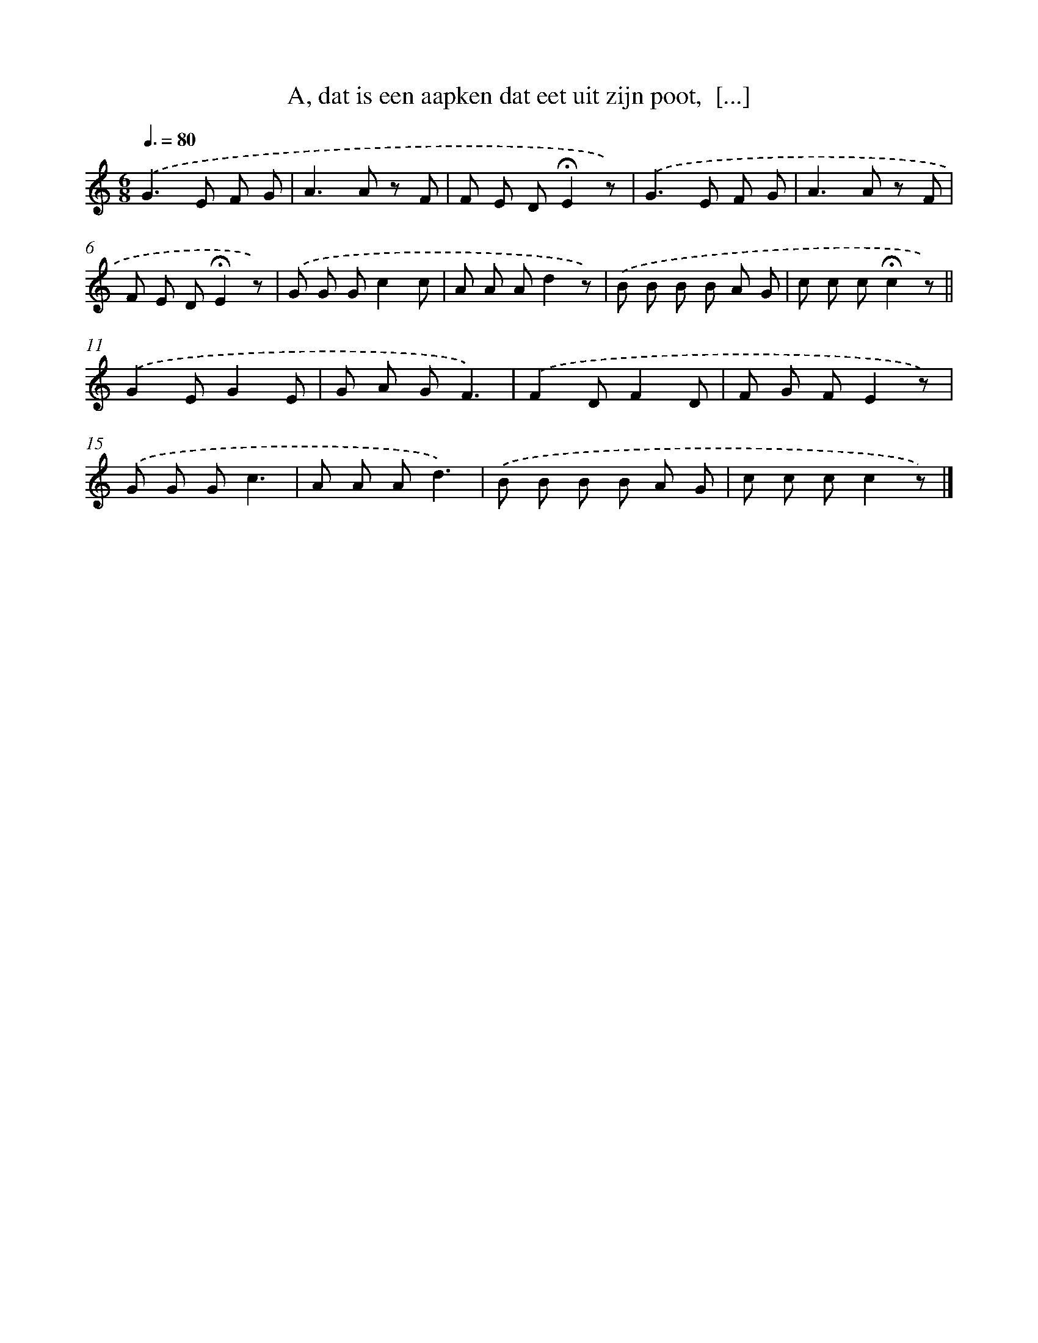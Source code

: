 X: 9903
T: A, dat is een aapken dat eet uit zijn poot,  [...]
%%abc-version 2.0
%%abcx-abcm2ps-target-version 5.9.1 (29 Sep 2008)
%%abc-creator hum2abc beta
%%abcx-conversion-date 2018/11/01 14:37:00
%%humdrum-veritas 1315677917
%%humdrum-veritas-data 3811224257
%%continueall 1
%%barnumbers 0
L: 1/8
M: 6/8
Q: 3/8=80
K: C clef=treble
.('G2>E2 F G |
A2>A2 z F |
F E D!fermata!E2z) |
.('G2>E2 F G |
A2>A2 z F |
F E D!fermata!E2z) |
.('G G Gc2c |
A A Ad2z) |
.('B B B B A G |
c c c!fermata!c2z) ||
.('G2EG2E [I:setbarnb 12]|
G A GF3) |
.('F2DF2D |
F G FE2z) |
.('G G Gc3 |
A A Ad3) |
.('B B B B A G |
c c cc2z) |]
